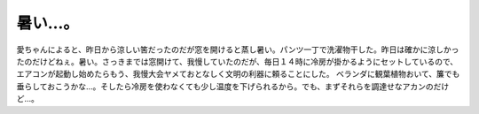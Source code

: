 ﻿暑い…。
########


愛ちゃんによると、昨日から涼しい筈だったのだが窓を開けると蒸し暑い。パンツ一丁で洗濯物干した。昨日は確かに涼しかったのだけどねぇ。暑い。さっきまでは窓開けて、我慢していたのだが、毎日１４時に冷房が掛かるようにセットしているので、エアコンが起動し始めたらもう、我慢大会ヤメておとなしく文明の利器に頼ることにした。
ベランダに観葉植物おいて、簾でも垂らしておこうかな…。そしたら冷房を使わなくても少し温度を下げられるから。でも、まずそれらを調達せなアカンのだけど…。



.. author:: mkouhei
.. categories:: 生活, 
.. tags::


